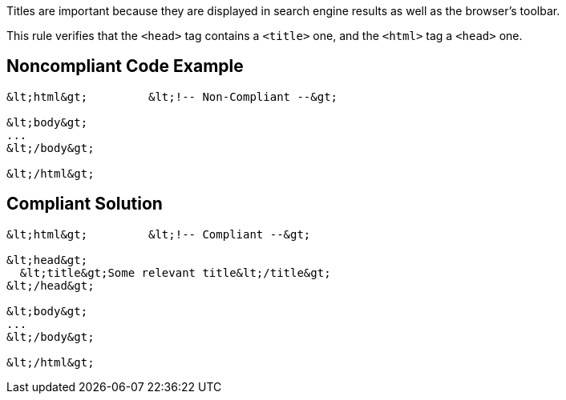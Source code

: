 Titles are important because they are displayed in search engine results as well as the browser's toolbar.


This rule verifies that the ``++<head>++`` tag contains a ``++<title>++`` one, and the ``++<html>++`` tag a ``++<head>++`` one.


== Noncompliant Code Example

----
&lt;html&gt;         &lt;!-- Non-Compliant --&gt;

&lt;body&gt;
...
&lt;/body&gt;

&lt;/html&gt;
----


== Compliant Solution

----
&lt;html&gt;         &lt;!-- Compliant --&gt;

&lt;head&gt;
  &lt;title&gt;Some relevant title&lt;/title&gt;
&lt;/head&gt;

&lt;body&gt;
...
&lt;/body&gt;

&lt;/html&gt;
----


